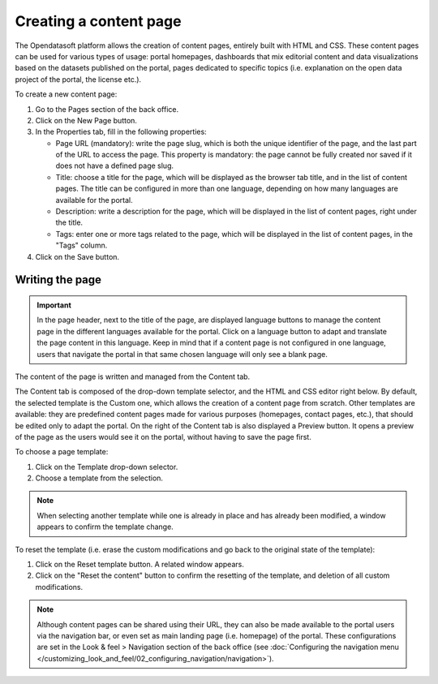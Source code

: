 Creating a content page
=======================

The Opendatasoft platform allows the creation of content pages, entirely built with HTML and CSS. These content pages can be used for various types of usage: portal homepages, dashboards that mix editorial content and data visualizations based on the datasets published on the portal, pages dedicated to specific topics (i.e. explanation on the open data project of the portal, the license etc.).

.. image:: images/page_edit.png

To create a new content page:

1. Go to the Pages section of the back office.
2. Click on the New Page button.
3. In the Properties tab, fill in the following properties:

   - Page URL (mandatory): write the page slug, which is both the unique identifier of the page, and the last part of the URL to access the page. This property is mandatory: the page cannot be fully created nor saved if it does not have a defined page slug.
   - Title: choose a title for the page, which will be displayed as the browser tab title, and in the list of content pages. The title can be configured in more than one language, depending on how many languages are available for the portal.
   - Description: write a description for the page, which will be displayed in the list of content pages, right under the title.
   - Tags: enter one or more tags related to the page, which will be displayed in the list of content pages, in the "Tags" column.

4. Click on the Save button.

Writing the page
----------------

.. admonition:: Important
   :class: important

   In the page header, next to the title of the page, are displayed language buttons to manage the content page in the different languages available for the portal. Click on a language button to adapt and translate the page content in this language. Keep in mind that if a content page is not configured in one language, users that navigate the portal in that same chosen language will only see a blank page.

The content of the page is written and managed from the Content tab.

.. image:: images/page_edit-expert.png

The Content tab is composed of the drop-down template selector, and the HTML and CSS editor right below. By default, the selected template is the Custom one, which allows the creation of a content page from scratch. Other templates are available: they are predefined content pages made for various purposes (homepages, contact pages, etc.), that should be edited only to adapt the portal.
On the right of the Content tab is also displayed a Preview button. It opens a preview of the page as the users would see it
on the portal, without having to save the page first.

To choose a page template:

1. Click on the Template drop-down selector.
2. Choose a template from the selection.

.. admonition:: Note
   :class: note

   When selecting another template while one is already in place and has already been modified, a window appears to confirm the template change.

To reset the template (i.e. erase the custom modifications and go back to the original state of the template):

1. Click on the Reset template button. A related window appears.
2. Click on the "Reset the content" button to confirm the resetting of the template, and deletion of all custom modifications.

.. admonition:: Note
   :class: note

   Although content pages can be shared using their URL, they can also be made available to the portal users via the navigation bar, or even set as main landing page (i.e. homepage) of the portal. These configurations are set in the Look & feel > Navigation section of the back office (see :doc:`Configuring the navigation menu </customizing_look_and_feel/02_configuring_navigation/navigation>`).
